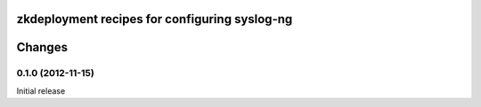 zkdeployment recipes for configuring syslog-ng
**********************************************


Changes
*******

0.1.0 (2012-11-15)
==================

Initial release
